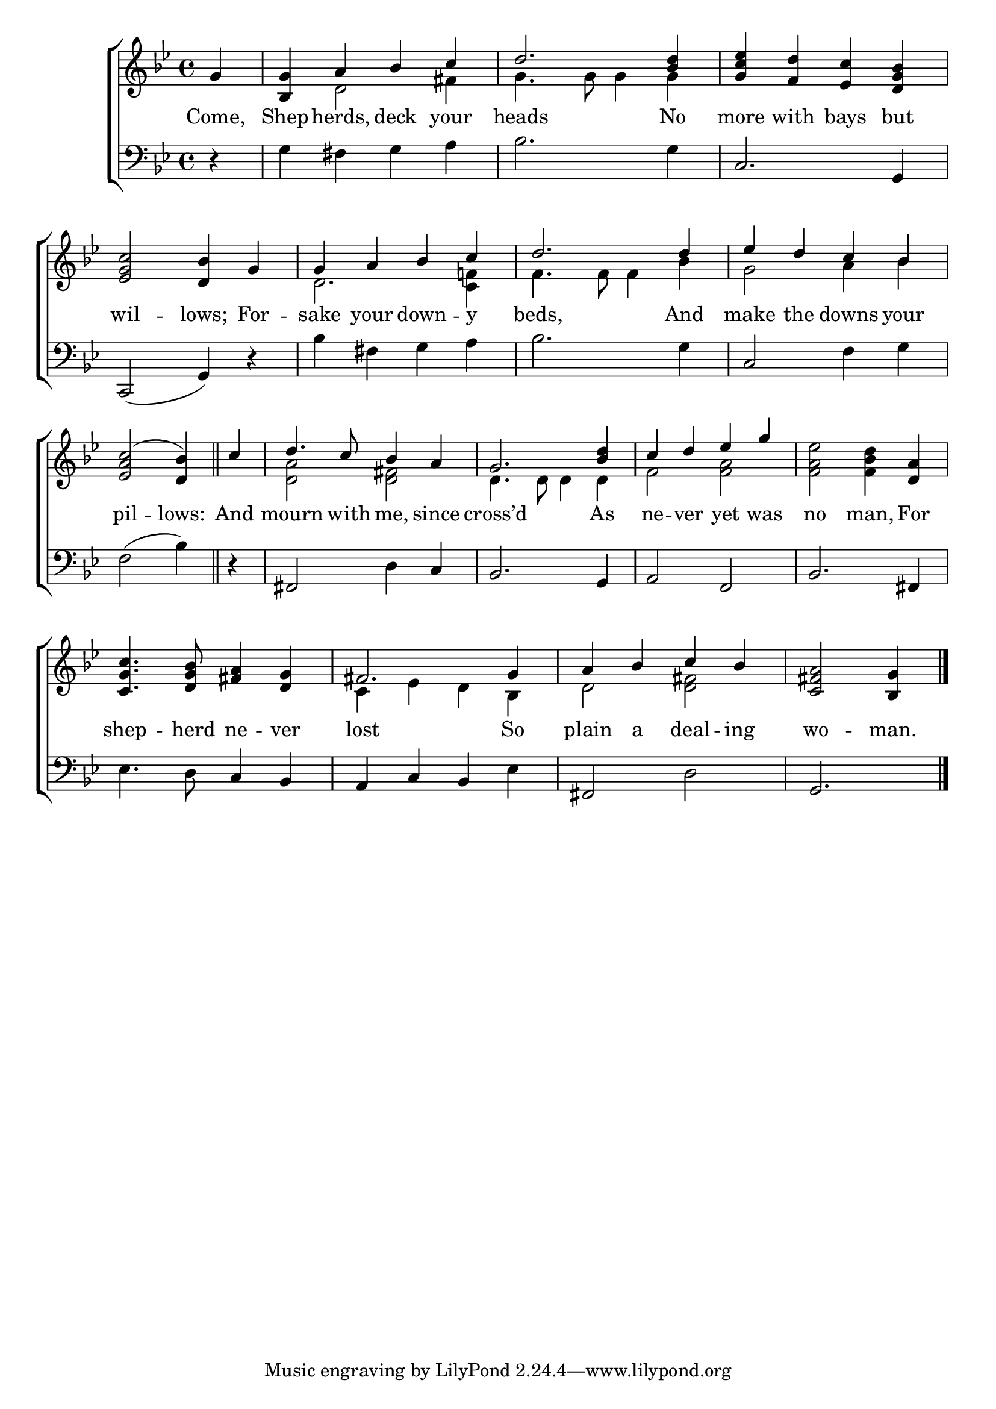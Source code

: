 \version "2.22.0"
\language "english"

global = {
  \time 4/4
  \key g \minor
}

sdown = { \override Stem.direction = #down }
sup = { \override Stem.direction = #up }
mBreak = { \break }

\header {
                                %	title = \markup {\medium \caps "Title."}
                                %	poet = ""
                                %	composer = ""

%  meter = \markup {\italic "Moderate time."}
                                %	arranger = ""
}
\score {

  \new ChoirStaff {
	<<
      \new Staff = "up"  {
		<<
          \global
          \new 	Voice = "one" 	\fixed c' {
            \voiceOne
            \partial 4 g4 | <bf, g>4 a bf c' | d'2. <bf d'>4 | <g c' ef'> <f d'> <ef c'> <d g bf> | \mBreak
            <ef g c'>2 <d bf>4 g | g a bf c' | d'2. d'4 | ef' d' c' bf | \mBreak
            \partial 2. <ef a c'>2( <d bf>4) \bar "||" | \partial 4 c'4 | d'4. c'8 bf4 a | g2. <bf d'>4 | c' d' ef' g' | s2. <d a>4 | \mBreak
            <c g c'>4. <d g bf>8 <fs a>4 <d g> | fs2. g4 | a bf c' bf | \partial 2. <c fs a>2 <bf, g>4 \fine |

          }	% end voice one
          \new Voice  \fixed c' {
            \voiceTwo
            s4 | s4 d2 fs4 | g4. g8 g4 g4 | s1 |
            s1 | d2. <c f!>4 | f4. f8 f4 bf | g2 a4 bf4 |
            s2. | s4 | <d a>2 <d fs> | d4. d8 d4 d4 | f2 <f a> | <f a ef'> <f bf d'>4 s4 |
            s1 | c4 ef4 d bf, | d2 <d fs> | s2. |
          } % end voice two
		>>
      } % end staff up

      \new Lyrics \lyricmode {	% verse one
        Come,4 | Shep4 -- herds, deck your heads2. No4 | more with bays but
        wil2 -- lows;4 For -- sake your down -- y beds,2. And4 make the downs your
        pil2 -- lows:4 | And mourn4. with8 me,4 since | cross’d2. As4 | ne -- ver yet was | no2 man,4 For |
        shep4. -- herd8 ne4 -- ver | lost2. So4 | plain a deal -- ing | wo2 -- man.4 |

      }	% end lyrics verse one
      \new   Staff = "down" {
		<<
          \clef bass
          \global
          \new Voice {
            r4 g fs g a | bf2. g4 | c2. g,4 |
            c,2( g,4) r | bf fs g a | bf2. g4 | c2 f4 g |
            f2( bf4) | r | fs,2 d4 c | bf,2. g,4 | a,2 f, | bf,2. fs,4 |
            ef4. d8 c4 bf, | a, c bf, ef | fs,2 d2 | g,2. | \fine
          } % end voice three
          \new Voice { % voice four

          } % end voice four
		>>
      } % end staff down
	>>
  } % end choir staff

  \layout{
    \context{
      \Score {
        \omit  BarNumber
                                %\override LyricText.self-alignment-X = #LEFT
        \override Staff.Rest.voiced-position=0
      }%end score
    }%end context
  }%end layout

}%end score
